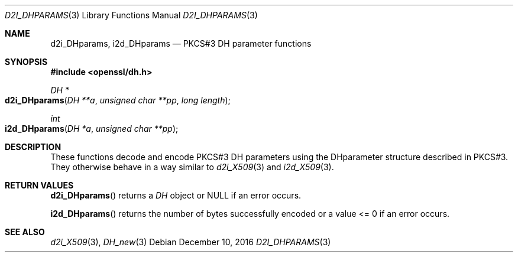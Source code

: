 .\" $OpenBSD: d2i_DHparams.3,v 1.5 2016/12/10 22:22:59 schwarze Exp $
.\" full merge up to: OpenSSL 61f805c1 Jan 16 01:01:46 2018 +0800
.\"
.\" This file was written by Ulf Moeller <ulf@openssl.org> and
.\" Dr. Stephen Henson <steve@openssl.org>.
.\" Copyright (c) 2000, 2002, 2015, 2017 The OpenSSL Project.
.\" All rights reserved.
.\"
.\" Redistribution and use in source and binary forms, with or without
.\" modification, are permitted provided that the following conditions
.\" are met:
.\"
.\" 1. Redistributions of source code must retain the above copyright
.\"    notice, this list of conditions and the following disclaimer.
.\"
.\" 2. Redistributions in binary form must reproduce the above copyright
.\"    notice, this list of conditions and the following disclaimer in
.\"    the documentation and/or other materials provided with the
.\"    distribution.
.\"
.\" 3. All advertising materials mentioning features or use of this
.\"    software must display the following acknowledgment:
.\"    "This product includes software developed by the OpenSSL Project
.\"    for use in the OpenSSL Toolkit. (http://www.openssl.org/)"
.\"
.\" 4. The names "OpenSSL Toolkit" and "OpenSSL Project" must not be used to
.\"    endorse or promote products derived from this software without
.\"    prior written permission. For written permission, please contact
.\"    openssl-core@openssl.org.
.\"
.\" 5. Products derived from this software may not be called "OpenSSL"
.\"    nor may "OpenSSL" appear in their names without prior written
.\"    permission of the OpenSSL Project.
.\"
.\" 6. Redistributions of any form whatsoever must retain the following
.\"    acknowledgment:
.\"    "This product includes software developed by the OpenSSL Project
.\"    for use in the OpenSSL Toolkit (http://www.openssl.org/)"
.\"
.\" THIS SOFTWARE IS PROVIDED BY THE OpenSSL PROJECT ``AS IS'' AND ANY
.\" EXPRESSED OR IMPLIED WARRANTIES, INCLUDING, BUT NOT LIMITED TO, THE
.\" IMPLIED WARRANTIES OF MERCHANTABILITY AND FITNESS FOR A PARTICULAR
.\" PURPOSE ARE DISCLAIMED.  IN NO EVENT SHALL THE OpenSSL PROJECT OR
.\" ITS CONTRIBUTORS BE LIABLE FOR ANY DIRECT, INDIRECT, INCIDENTAL,
.\" SPECIAL, EXEMPLARY, OR CONSEQUENTIAL DAMAGES (INCLUDING, BUT
.\" NOT LIMITED TO, PROCUREMENT OF SUBSTITUTE GOODS OR SERVICES;
.\" LOSS OF USE, DATA, OR PROFITS; OR BUSINESS INTERRUPTION)
.\" HOWEVER CAUSED AND ON ANY THEORY OF LIABILITY, WHETHER IN CONTRACT,
.\" STRICT LIABILITY, OR TORT (INCLUDING NEGLIGENCE OR OTHERWISE)
.\" ARISING IN ANY WAY OUT OF THE USE OF THIS SOFTWARE, EVEN IF ADVISED
.\" OF THE POSSIBILITY OF SUCH DAMAGE.
.\"
.Dd $Mdocdate: December 10 2016 $
.Dt D2I_DHPARAMS 3
.Os
.Sh NAME
.Nm d2i_DHparams ,
.Nm i2d_DHparams
.Nd PKCS#3 DH parameter functions
.Sh SYNOPSIS
.In openssl/dh.h
.Ft DH *
.Fo d2i_DHparams
.Fa "DH **a"
.Fa "unsigned char **pp"
.Fa "long length"
.Fc
.Ft int
.Fo i2d_DHparams
.Fa "DH *a"
.Fa "unsigned char **pp"
.Fc
.Sh DESCRIPTION
These functions decode and encode PKCS#3 DH parameters using the
DHparameter structure described in PKCS#3.
They otherwise behave in a way similar to
.Xr d2i_X509 3
and
.Xr i2d_X509 3 .
.Sh RETURN VALUES
.Fn d2i_DHparams
returns a
.Vt DH
object or
.Dv NULL
if an error occurs.
.Pp
.Fn i2d_DHparams
returns the number of bytes successfully encoded or a value <= 0
if an error occurs.
.Sh SEE ALSO
.Xr d2i_X509 3 ,
.Xr DH_new 3
